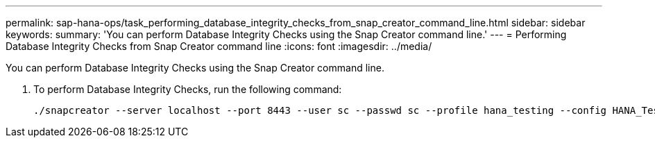 ---
permalink: sap-hana-ops/task_performing_database_integrity_checks_from_snap_creator_command_line.html
sidebar: sidebar
keywords: 
summary: 'You can perform Database Integrity Checks using the Snap Creator command line.'
---
= Performing Database Integrity Checks from Snap Creator command line
:icons: font
:imagesdir: ../media/

[.lead]
You can perform Database Integrity Checks using the Snap Creator command line.

. To perform Database Integrity Checks, run the following command:
+
----
./snapcreator --server localhost --port 8443 --user sc --passwd sc --profile hana_testing --config HANA_Test --action integrityCheck --policy none --verbose
----
